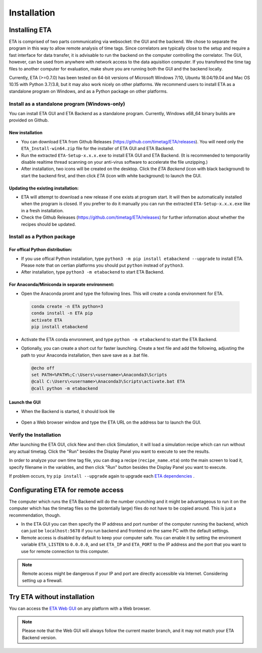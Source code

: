 ============
Installation
============

Installing ETA
--------
ETA is comprised of two parts communicating via websocket: the GUI and the backend. We chose to separate the program in this way to allow remote analysis of time tags. Since correlators are typically close to the setup and require a fast interface for data transfer, it is advisable to run the backend on the computer controlling the correlator. The GUI, however, can be used from anywhere with network access to the data aquisition computer. If you transfered the time tag files to another computer for evaluation, make shure you are running both the GUI and the backend locally.

Currently, ETA (>=0.7.0) has been tested on 64-bit versions of Microsoft Windows 7/10, Ubuntu 18.04/19.04 and Mac OS 10.15 with Python 3.7/3.8, but it may also work nicely on other platforms. We recommend users to install ETA as a standalone program on Windows, and as a Python package on other platforms. 

Install as a standalone program (Windows-only)
......

You can install ETA GUI and ETA Backend as a standalone program. Currently, Windows x68_64 binary builds are provided on Github.

New installation
,,,,


*      You can download ETA from Github Releases (https://github.com/timetag/ETA/releases).  You will need only the ``ETA_Install-win64.zip`` file for the installer of ETA GUI and ETA Backend. 

*       Run the extracted ``ETA-Setup-x.x.x.exe`` to install ETA GUI and ETA Backend. (It is recommended to temporarlily disable realtime thread scanning on your anti-virus software to accelerate the file unzipping.)

*       After installation, two icons will be created on the desktop. Click the `ETA Backend` (icon with black background) to start the backend first, and then click `ETA` (icon with white background) to launch the GUI.

Updating the existing installation:
,,,,

*       ETA will attempt to download a new release if one exists at program start. It will then be automatically installed when the program is closed. If you prefrer to do it manually you can run the extracted ``ETA-Setup-x.x.x.exe`` like in a fresh installation. 
  
*       Check the Github Releases (https://github.com/timetag/ETA/releases) for further information about whether the recipes should be updated.


Install as a Python package
......
For offical Python distribution:
,,,,

*      If you use offical Python installation, type ``python3 -m pip install etabackend --upgrade`` to install ETA. Please note that on certian platforms you should put ``python`` instead of ``python3``.
 
*      After installation, type ``python3 -m etabackend`` to start ETA Backend. 
    
    
For Anaconda/Miniconda in separate environment:
,,,,

*     Open the Anaconda promt and type the following lines. This will create a conda environment for ETA.
    
    .. code::
    
        conda create -n ETA python=3
        conda install -n ETA pip
        activate ETA
        pip install etabackend
    
*     Activate the ETA conda envronment, and type ``python -m etabackend`` to start the ETA Backend.
    
*     Optionally, you can create a short cut for faster launching. Create a text file and add the following, adjusting the path to your Anaconda installation, then save save as a .bat file. 
    
      .. code::
    
            @echo off
            set PATH=%PATH%;C:\Users\<username>\Anaconda3\Scripts
            @call C:\Users\<username>\Anaconda3\Scripts\activate.bat ETA
            @call python -m etabackend

Launch the GUI
,,,,

*     When the Backend is started, it should look lile
    
    .. figure:: _static/ETA_backend.jpg
        :align: center
        :width: 50 %
        
*     Open a Web browser window and type the ETA URL on the address bar to launch the GUI.
    


Verify the Installation
......

After launching the ETA GUI, click New and then click Simulation, it will load a simulation recipe which can run without any actual timetag. Click the "Run" besides the Display Panel you want to execute to see the results.

In order to analyze your own time tag file, you can drag a recipe (``recipe_name.eta``) onto the main screen to load it, specify filename in the variables, and then click "Run" button besides the Display Panel you want to execute.

If problem occurs, try ``pip install --upgrade`` again to upgrade each `ETA dependencies <https://github.com/timetag/ETA/blob/master/requirements.txt>`_ .

Configurating ETA for remote access
--------

The computer which runs the ETA Backend will do the number crunching and it might be advantageous to run it on the computer which has the timetag files so the (potentially large) files do not have to be copied around. This is just a recommendation, though. 

*   In the ETA GUI you can then specify the IP address and port number of the computer running the backend, which can just be ``localhost:5678`` if you run backend and frontend on the same PC with the default settings. 

*   Remote access is disabled by default to keep your computer safe. You can enable it by setting the enviroment variable ``ETA_LISTEN`` to ``0.0.0.0``, and set ``ETA_IP`` and ``ETA_PORT`` to the IP address and the port that you want to use for remote connection to this computer. 
  
.. note::
     Remote access might be dangerous if your IP and port are directly accessible via Internet. Considering setting up a firewall.

Try ETA without installation
--------

You can access the  `ETA Web GUI <https://timetag.github.io/ETA/gui/src/renderer/>`_ on any platform with a Web browser. 

.. note::
    Please note that the Web GUI will always follow the current master branch, and it may not match your ETA Backend version. 

